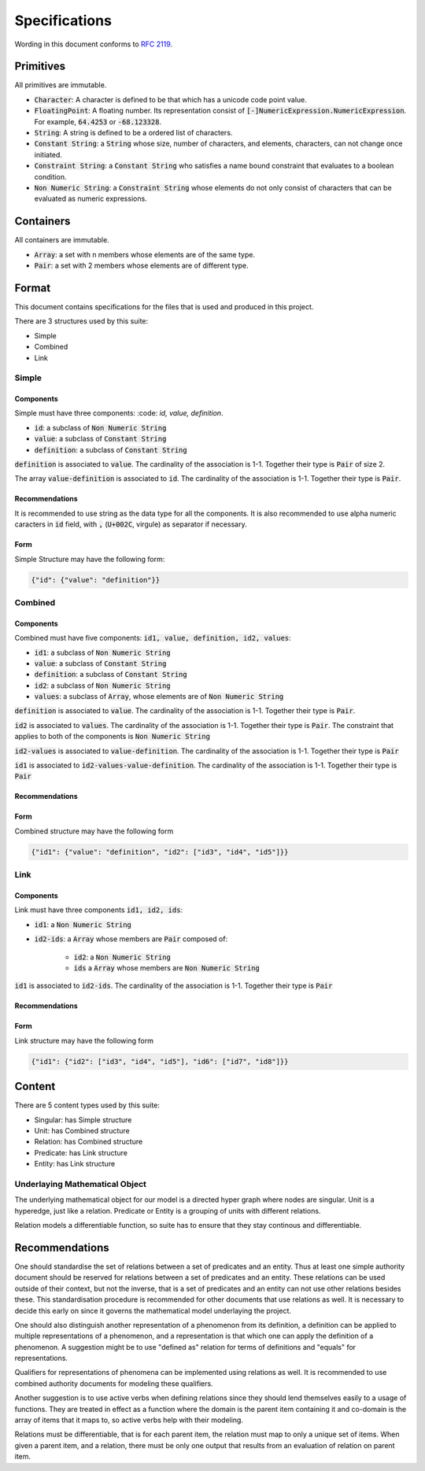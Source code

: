 ###############
Specifications
###############

Wording in this document conforms to `RFC 2119
<https://tools.ietf.org/html/rfc2119>`_.

Primitives
===========

All primitives are immutable.

- :code:`Character`: A character is defined to be that which has a unicode
  code point value.
  
- :code:`FloatingPoint`: A floating number. Its representation consist of :code:`[-]NumericExpression.NumericExpression`.
  For example, :code:`64.4253` or :code:`-68.123328`.

- :code:`String`: A string is defined to be a ordered list of characters. 

- :code:`Constant String`: a :code:`String` whose size, number of characters,
  and elements, characters, can not change once initiated. 

- :code:`Constraint String`: a :code:`Constant String` who satisfies a name
  bound constraint that evaluates to a boolean condition.

- :code:`Non Numeric String`: a :code:`Constraint String` whose elements do
  not only consist of characters that can be evaluated as numeric expressions.


Containers
=========== 


All containers are immutable.

- :code:`Array`: a set with n members whose elements are of the 
  same type.

- :code:`Pair`: a set with 2 members whose elements are of different
  type.
  
  
Format
======

This document contains specifications for the files that is used and
produced in this project.

There are 3 structures used by this suite:

- Simple

- Combined

- Link

Simple
-------

Components
+++++++++++

Simple must have three components: :code: `id, value, definition`.

- :code:`id`: a subclass of :code:`Non Numeric String`
- :code:`value`: a subclass of :code:`Constant String`
- :code:`definition`: a subclass of :code:`Constant String`

:code:`definition` is associated to :code:`value`.
The cardinality of the association is 1-1.
Together their type is :code:`Pair` of size 2.

The array :code:`value-definition` is associated to :code:`id`.  
The cardinality of the association is 1-1. 
Together their type is :code:`Pair`.

Recommendations
++++++++++++++++

It is recommended to use string as the data type for all the
components. 
It is also recommended to use alpha numeric caracters in 
:code:`id` field, with :code:`,` (:code:`U+002C`, virgule) as
separator if necessary.

Form
+++++

Simple Structure may have the following form:

.. code:: json
    
    {"id": {"value": "definition"}}
    
    
Combined
---------

Components
++++++++++++

Combined must have five components: 
:code:`id1, value, definition, id2, values`:

- :code:`id1`: a subclass of :code:`Non Numeric String`
- :code:`value`: a subclass of :code:`Constant String`
- :code:`definition`: a subclass of :code:`Constant String`
- :code:`id2`: a subclass of :code:`Non Numeric String`
- :code:`values`: a subclass of :code:`Array`, whose elements are of
  :code:`Non Numeric String`

:code:`definition` is associated to :code:`value`.
The cardinality of the association is 1-1.
Together their type is :code:`Pair`.


:code:`id2` is associated to :code:`values`.
The cardinality of the association is 1-1.
Together their type is :code:`Pair`. The constraint
that applies to both of the components is :code:`Non Numeric String`


:code:`id2-values` is associated to :code:`value-definition`.
The cardinality of the association is 1-1.
Together their type is :code:`Pair`

:code:`id1` is associated to :code:`id2-values-value-definition`.
The cardinality of the association is 1-1.
Together their type is :code:`Pair`



Recommendations
++++++++++++++++


Form
+++++

Combined structure may have the following form

.. code:: json
    
    {"id1": {"value": "definition", "id2": ["id3", "id4", "id5"]}}


Link
-----

Components
++++++++++++

Link must have three components :code:`id1, id2, ids`:

- :code:`id1`: a :code:`Non Numeric String`

- :code:`id2-ids`: a :code:`Array` whose members are :code:`Pair` composed of:

    - :code:`id2`: a :code:`Non Numeric String`
    - :code:`ids` a :code:`Array` whose members are :code:`Non Numeric String`

:code:`id1` is associated to :code:`id2-ids`.
The cardinality of the association is 1-1.
Together their type is :code:`Pair`


Recommendations
++++++++++++++++


Form
+++++

Link structure may have the following form

.. code:: json
    
    {"id1": {"id2": ["id3", "id4", "id5"], "id6": ["id7", "id8"]}}
 

Content
========

There are 5 content types used by this suite:

- Singular: has Simple structure

- Unit: has Combined structure

- Relation: has Combined structure

- Predicate: has Link structure

- Entity: has Link structure

Underlaying Mathematical Object
--------------------------------

The underlying mathematical object for our model is
a directed hyper graph where nodes are singular. 
Unit is a hyperedge, just like a relation. Predicate or
Entity is a grouping of units with different relations.

Relation models a differentiable function, so suite has to ensure
that they stay continous and differentiable.

Recommendations
===============

One should standardise the set of relations between a set of predicates and an
entity. Thus at least one simple authority document should be reserved for
relations between a set of predicates and an entity. These relations can be
used outside of their context, but not the inverse, that is a set of
predicates and an entity can not use other relations besides these. This
standardisation procedure is recommended for other documents that use
relations as well. It is necessary to decide this early on since it governs
the mathematical model underlaying the project.


One should also distinguish another representation of a phenomenon from its
definition, a definition can be applied to multiple representations of a
phenomenon, and a representation is that which one can apply the definition of
a phenomenon. A suggestion might be to use "defined as" relation for terms of
definitions and "equals" for representations.

Qualifiers for representations of phenomena can be implemented using relations
as well. It is recommended to use combined authority documents for modeling
these qualifiers.

Another suggestion is to use active verbs when defining relations since they
should lend themselves easily to a usage of functions. They are treated in
effect as a function where the domain is the parent item containing it and
co-domain is the array of items that it maps to, so active verbs help with
their modeling.

Relations must be differentiable, that is for each parent item, the relation
must map to only a unique set of items. When given a parent item, and
a relation, there must be only one output that results from an evaluation of
relation on parent item.
